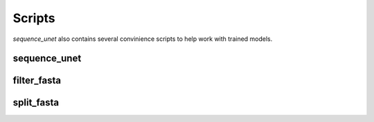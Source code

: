 Scripts
==============================

`sequence_unet` also contains several convinience scripts to help work with trained models.

sequence\_unet
-----------------------------------------

.. argparse::
   :module: sequence_unet.scripts.make_preds
   :func: arg_parser
   :prog: sequence_unet

filter\_fasta
-------------------------------------------

.. argparse::
   :module: sequence_unet.scripts.filter_fasta
   :func: arg_parser
   :prog: filter_fasta

split\_fasta
------------------------------------------

.. argparse::
   :module: sequence_unet.scripts.split_fasta
   :func: arg_parser
   :prog: split_fasta
